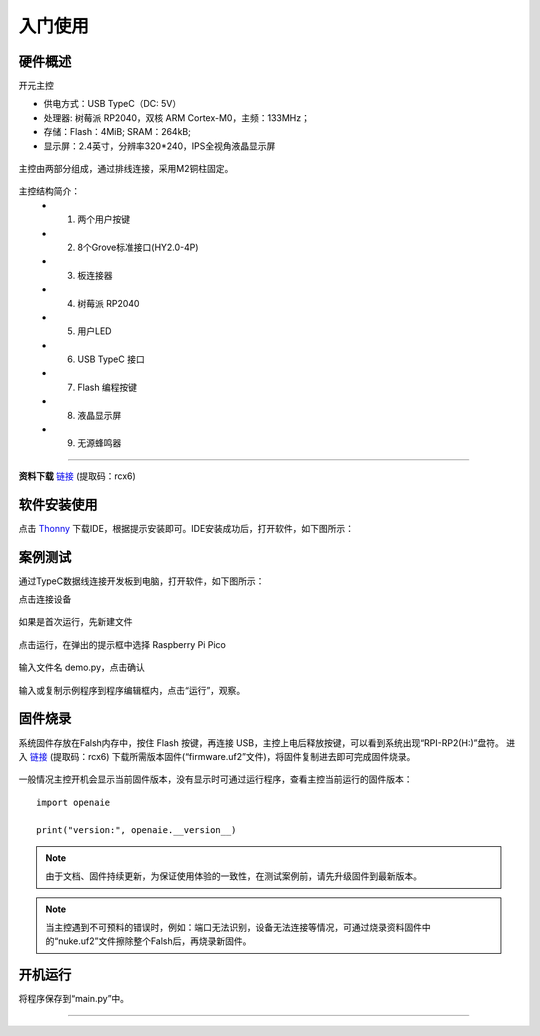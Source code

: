 入门使用
======================================================  

硬件概述
++++++++++++++++++++++++++++++++++++++++++++++++++++++ 
开元主控 

* 供电方式：USB TypeC（DC: 5V）
* 处理器: 树莓派 RP2040，双核 ARM Cortex-M0，主频：133MHz； 
* 存储：Flash：4MiB; SRAM：264kB;  
* 显示屏：2.4英寸，分辨率320*240，IPS全视角液晶显示屏

.. figure:: 主控2.png 
   :width: 400
   :align: center
  
主控由两部分组成，通过排线连接，采用M2铜柱固定。
  
.. figure:: 主控简介.png 
   :width: 460
   :align: center

主控结构简介：
    + 1. 两个用户按键
    + 2. 8个Grove标准接口(HY2.0-4P)
    + 3. 板连接器
    + 4. 树莓派 RP2040 
    + 5. 用户LED
    + 6. USB TypeC 接口
    + 7. Flash 编程按键 
    + 8. 液晶显示屏 
    + 9. 无源蜂鸣器
  
------------------------------------------------------

**资料下载** \ `链接 <https://pan.baidu.com/s/1YOXh82LP8uwqedEcwYOmRg>`_ (提取码：rcx6) 
 

软件安装使用
++++++++++++++++++++++++++++++++++++++++++++++++++++++
 
点击 \ `Thonny <https://thonny.org/>`_ 
下载IDE，根据提示安装即可。IDE安装成功后，打开软件，如下图所示：

.. figure:: IDE简介1.png   

   
案例测试
++++++++++++++++++++++++++++++++++++++++++++++++++++++
通过TypeC数据线连接开发板到电脑，打开软件，如下图所示：

点击连接设备 

.. figure:: IDE连接设备1.png   

如果是首次运行，先新建文件 

.. figure:: 新建文件1.png   

点击运行，在弹出的提示框中选择 Raspberry Pi Pico   

.. figure:: 运行保存文件1.png

输入文件名 demo.py，点击确认  

.. figure:: 输入保存文件1.png

输入或复制示例程序到程序编辑框内，点击“运行”，观察。

.. figure:: 运行程序1.png     

固件烧录
++++++++++++++++++++++++++++++++++++++++++++++++++++++

系统固件存放在Falsh内存中，按住 Flash 按键，再连接 USB，主控上电后释放按键，可以看到系统出现“RPI-RP2(H:)”盘符。
进入 `链接 <https://pan.baidu.com/s/1YOXh82LP8uwqedEcwYOmRg>`_ (提取码：rcx6) 下载所需版本固件(“firmware.uf2”文件)，将固件复制进去即可完成固件烧录。

.. figure:: 固件升级盘.png  

一般情况主控开机会显示当前固件版本，没有显示时可通过运行程序，查看主控当前运行的固件版本：

::

    import openaie
    
    print("version:", openaie.__version__)
	
.. Note:: 由于文档、固件持续更新，为保证使用体验的一致性，在测试案例前，请先升级固件到最新版本。

.. Note:: 当主控遇到不可预料的错误时，例如：端口无法识别，设备无法连接等情况，可通过烧录资料固件中的“nuke.uf2”文件擦除整个Falsh后，再烧录新固件。

开机运行
++++++++++++++++++++++++++++++++++++++++++++++++++++++
将程序保存到“main.py”中。


------------------------------------------------------

 
        
 



    

 